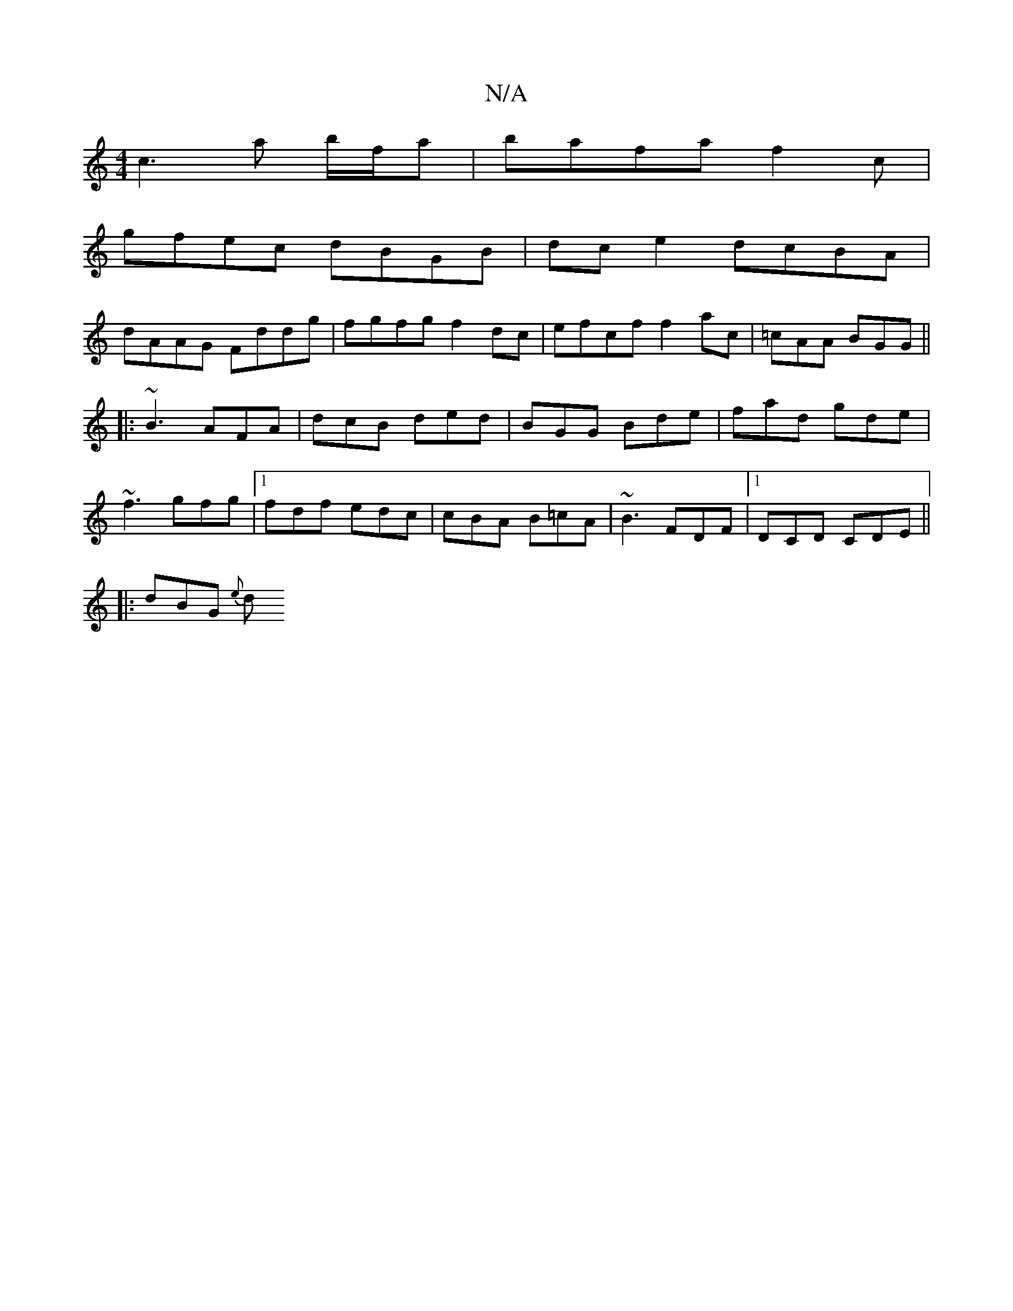 X:1
T:N/A
M:4/4
R:N/A
K:Cmajor
c3a b/f/a | bafa f2c’2|
gfec dBGB |dce2 dcBA |
dAAG Fddg | fgfg f2 dc |efcf f2 ac’ | =cAA BGG ||
|:~B3 AFA | dcB ded |BGG Bde | fad gde |
~f3 gfg |1 fdf edc |cBA B=cA | ~B3 FDF |1 DCD CDE||
|:dBG {e}d
